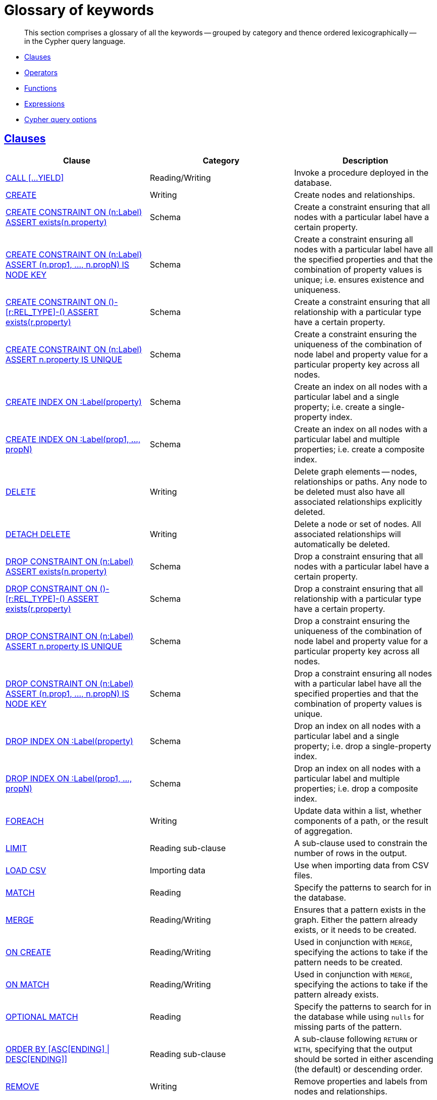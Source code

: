 [[cypher-glossary]]
= Glossary of keywords

[abstract]
--
This section comprises a glossary of all the keywords -- grouped by category and thence ordered lexicographically -- in the Cypher query language.
--

* <<glossary-clauses, Clauses>>
* <<glossary-operators, Operators>>
* <<glossary-functions, Functions>>
* <<glossary-expressions, Expressions>>
* <<glossary-cypher-query-options, Cypher query options>>


[[glossary-clauses]]
== <<query-clause, Clauses>>

[options="header"]
|===
|Clause                                     | Category      |   Description
|<<query-call, CALL [...YIELD]>>                        | Reading/Writing   | Invoke a procedure deployed in the database.
|<<query-create, CREATE>>                    | Writing     |  Create nodes and relationships.
|<<constraints-create-node-property-existence-constraint, CREATE CONSTRAINT ON (n:Label) ASSERT exists(n.property)>>  | Schema   | Create a constraint ensuring that all nodes with a particular label have a certain property.
|<<constraints-create-a-node-key, CREATE CONSTRAINT ON (n:Label) ASSERT (n.prop1, ..., n.propN) IS NODE KEY>>  |  Schema | Create a constraint ensuring all nodes with a particular label have all the specified properties and that the combination of property values is unique; i.e. ensures existence and uniqueness.
|<<constraints-create-relationship-property-existence-constraint, CREATE CONSTRAINT ON ()-[r:REL_TYPE]-() ASSERT exists(r.property)>>  | Schema   | Create a constraint ensuring that all relationship with a particular type have a certain property.
|<<constraints-create-uniqueness-constraint, CREATE CONSTRAINT ON (n:Label) ASSERT n.property IS UNIQUE>>  |  Schema | Create a constraint ensuring the uniqueness of the combination of node label and property value for a particular property key across all nodes.
|<<schema-index-create-a-single-property-index, CREATE INDEX ON :Label(property)>>  | Schema  | Create an index on all nodes with a particular label and a single property; i.e. create a single-property index.
|<<create-a-composite-index, CREATE INDEX ON :Label(prop1, ..., propN)>>  | Schema  | Create an index on all nodes with a particular label and multiple properties; i.e. create a composite index.
|<<query-delete, DELETE>>                    | Writing     |  Delete graph elements — nodes, relationships or paths. Any node to be deleted must also have all associated relationships explicitly deleted.
|<<query-delete, DETACH DELETE>>             | Writing     |  Delete a node or set of nodes. All associated relationships will automatically be deleted.
|<<constraints-drop-node-property-existence-constraint, DROP CONSTRAINT ON (n:Label) ASSERT exists(n.property)>>      | Schema   | Drop a constraint ensuring that all nodes with a particular label have a certain property.
|<<constraints-drop-relationship-property-existence-constraint, DROP CONSTRAINT ON ()-[r:REL_TYPE]-() ASSERT exists(r.property)>>      | Schema   | Drop a constraint ensuring that all relationship with a particular type have a certain property.
|<<constraints-drop-uniqueness-constraint, DROP CONSTRAINT ON (n:Label) ASSERT n.property IS UNIQUE>>       | Schema | Drop a constraint ensuring the uniqueness of the combination of node label and property value for a particular property key across all nodes.
|<<constraints-drop-a-node-key, DROP CONSTRAINT ON (n:Label) ASSERT (n.prop1, ..., n.propN) IS NODE KEY>>       | Schema | Drop a constraint ensuring all nodes with a particular label have all the specified properties and that the combination of property values is unique.
|<<schema-index-drop-a-single-property-index, DROP INDEX ON :Label(property)>>       | Schema | Drop an index on all nodes with a particular label and a single property; i.e. drop a single-property index.
|<<drop-a-composite-index, DROP INDEX ON :Label(prop1, ..., propN)>>       | Schema | Drop an index on all nodes with a particular label and multiple properties; i.e. drop a composite index.
|<<query-foreach, FOREACH>>                  | Writing     |  Update data within a list, whether components of a path, or the result of aggregation.
|<<query-limit, LIMIT>>                          | Reading sub-clause | A sub-clause used to constrain the number of rows in the output.
|<<query-load-csv, LOAD CSV>>                | Importing data     |  Use when importing data from CSV files.
|<<query-match, MATCH>>                      | Reading      |  Specify the patterns to search for in the database.
|<<query-merge, MERGE>>                      | Reading/Writing     |  Ensures that a pattern exists in the graph. Either the pattern already exists, or it needs to be created.
|<<query-merge-on-create-on-match, ON CREATE>>   | Reading/Writing | Used in conjunction with `MERGE`, specifying the actions to take if the pattern needs to be created.
|<<query-merge-on-create-on-match, ON MATCH>>    | Reading/Writing | Used in conjunction with `MERGE`, specifying the actions to take if the pattern already exists.
|<<query-optional-match, OPTIONAL MATCH>>    | Reading      |  Specify the patterns to search for in the database while using `nulls` for missing parts of the pattern.
|<<query-order, ORDER BY [ASC[ENDING] \| DESC[ENDING]]>>                       | Reading sub-clause | A sub-clause following `RETURN` or `WITH`, specifying that the output should be sorted in either ascending (the default) or descending order.
|<<query-remove, REMOVE>>                    | Writing     |  Remove properties and labels from nodes and relationships.
|<<query-return, RETURN ... [AS]>>                    | Projecting   |  Defines what to include in the query result set.
|<<query-set, SET>>                          | Writing     |  Update labels on nodes and properties on nodes and relationships.
|<<query-skip, SKIP>>                            | Reading/Writing | A sub-clause defining from which row to start including the rows in the output.
|<<query-union, UNION>>                      | Set operations   |  Combines the result of multiple queries. Duplicates are removed.
|<<query-union, UNION ALL>>                      | Set operations   |  Combines the result of multiple queries. Duplicates are retained.
|<<query-unwind, UNWIND ... [AS]>>                    | Projecting   |  Expands a list into a sequence of rows.
|<<query-using-index-hint, USING INDEX variable:Label(property)>>  | Hint | Index hints are used to specify which index, if any, the planner should use as a starting point.
|<<query-using-join-hint, USING JOIN ON variable>>                 | Hint | Join hints are used to enforce a join operation at specified points.
|<<query-using-periodic-commit-hint, USING PERIODIC COMMIT>>       | Hint | This query hint may be used to prevent an out-of-memory error from occurring when importing large amounts of data using `LOAD CSV`.
|<<query-using-scan-hint, USING SCAN variable:Label>>              | Hint | Scan hints are used to force the planner to do a label scan (followed by a filtering operation) instead of using an index.
|<<query-with, WITH ... [AS]>>                        | Projecting   |  Allows query parts to be chained together, piping the results from one to be used as starting points or criteria in the next.
|<<query-where, WHERE>>                          | Reading sub-clause | A sub-clause used to add constraints to the patterns in a `MATCH` or `OPTIONAL MATCH` clause, or to filter the results of a `WITH` clause.
|===


[[glossary-operators]]
== <<query-operators, Operators>>

[options="header"]
|===
|Operator                                                   | Category          | Description
| <<query-operators-mathematical, %>>                      | Mathematical  | Modulo division
| <<query-operators-mathematical, *>>                      | Mathematical  | Multiplication
| <<query-operators-mathematical, +>>                      | Mathematical  | Addition
| <<query-operators-string, +>>                            | String        | Concatenation
| <<query-operators-list, +>>                              | List          | Concatenation
| <<query-operators-mathematical, \->>                      | Mathematical  | Subtraction or unary minus
| <<query-operators-general, .>>                             | General      | Property access
| <<query-operators-mathematical, />>                      | Mathematical  | Division
| <<query-operators-comparison, <>>                        | Comparison    | Less than
| <<query-operators-comparison, \<\=>>                       | Comparison    | Less than or equal to
| <<query-operators-comparison, <> >>                       | Comparison    | Inequality
| <<query-operators-comparison, \=>>                        | Comparison    | Equality
| <<query-operators-string, =~>>                           | String        | Regular expression match
| <<query-operators-comparison, > >>                        | Comparison    | Greater than
| <<query-operators-comparison, >\=>>                       | Comparison    | Greater than or equal to
| <<query-operators-boolean, AND>>                         | Boolean       | Conjunction
| <<query-operator-comparison-string-specific, CONTAINS>>  | String comparison | Case-sensitive inclusion search
| <<query-operators-general, DISTINCT>>           | General           | Duplicate removal
| <<query-operator-comparison-string-specific, ENDS WITH>> | String comparison | Case-sensitive suffix search
| <<query-operators-list, IN>>                             | List          | List element existence check
| <<query-operators-comparison, IS NOT NULL>>              | Comparison    | Non-`null` check
| <<query-operators-comparison, IS NULL>>                  | Comparison    | `null` check
| <<query-operators-boolean, NOT>>                         | Boolean       | Negation
| <<query-operators-boolean, OR>>                          | Boolean       | Disjunction
| <<query-operator-comparison-string-specific, STARTS WITH>>   | String comparison | Case-sensitive prefix search
| <<query-operators-boolean, XOR>>                         | Boolean     | Exclusive disjunction
| <<query-operators-general, []>>                            | General        | Subscript (dynamic property access)
| <<query-operators-list, []>>                            | List        | Subscript (accessing element(s) in a list)
| <<query-operators-mathematical, ^>>                      | Mathematical  | Exponentiation
|===


[[glossary-functions]]
== <<query-function, Functions>>

[options="header"]
|===
|Function                                       | Category              | Description
|<<functions-abs, abs()>>                       |  Numeric          | Returns the absolute value of a number.
|<<functions-acos, acos()>>                     | Trigonometric     | Returns the arccosine of a number in radians.
|<<functions-all, all()>>                        | Predicate         | Tests whether the predicate holds for all elements in a list.
|<<functions-any, any()>>                        | Predicate         | Tests whether the predicate holds for at least one element in a list.
|<<functions-asin, asin()>>                     | Trigonometric     | Returns the arcsine of a number in radians.
|<<functions-atan, atan()>>                     | Trigonometric     | Returns the arctangent of a number in radians.
|<<functions-atan2, atan2()>>                   | Trigonometric     | Returns the arctangent2 of a set of coordinates in radians.
|<<functions-avg, avg()>>                        | Aggregating       | Returns the average of a set of values.
|<<functions-ceil, ceil()>>                     | Numeric           | Returns the smallest floating point number that is greater than or equal to a number and equal to a mathematical integer.
|<<functions-coalesce, coalesce()>>              | Scalar            | Returns the first non-`null` value in a list of expressions.
|<<functions-collect, collect()>>                | Aggregating       | Returns a list containing the values returned by an expression.
|<<functions-cos, cos()>>                       | Trigonometric     | Returns the cosine of a number.
|<<functions-cot, cot()>>                       | Trigonometric     | Returns the cotangent of a number.
|<<functions-count, count()>>                    | Aggregating       | Returns the number of values or rows.
|<<functions-degrees, degrees()>>               | Trigonometric     | Converts radians to degrees.
|<<functions-distance, distance()>>              | Spatial           | Returns a floating point number representing the geodesic distance between any two points in the same CRS.
|<<functions-e, e()>>                           | Logarithmic       | Returns the base of the natural logarithm, `e`.
|<<functions-endnode, endNode()>>                | Scalar            | Returns the end node of a relationship.
|<<functions-exists, exists()>>                  | Predicate         | Returns true if a match for the pattern exists in the graph, or if the specified property exists in the node, relationship or map.
|<<functions-exp, exp()>>                       | Logarithmic       | Returns `e^n`, where `e` is the base of the natural logarithm, and `n` is the value of the argument expression.
|<<functions-extract, extract()>>                | List              | Returns a list `l~result~` containing the values resulting from an expression which has been applied to each element in a list `list`.
|<<functions-filter, filter()>>                  | List              | Returns a list `l~result~` containing all the elements from a list `list` that comply with a predicate.
|<<functions-floor, floor()>>                   | Numeric           | Returns the largest floating point number that is less than or equal to a number and equal to a mathematical integer.
|<<functions-haversin, haversin()>>             | Trigonometric     | Returns half the versine of a number.
|<<functions-head, head()>>                      | Scalar            | Returns the first element in a list.
|<<functions-id, id()>>                          | Scalar            | Returns the id of a relationship or node.
|<<functions-keys, keys()>>                      | List              | Returns a list containing the string representations for all the property names of a node, relationship, or map.
|<<functions-labels, labels()>>                  | List              | Returns a list containing the string representations for all the labels of a node.
|<<functions-last, last()>>                      | Scalar            | Returns the last element in a list.
|<<functions-left, left()>>                      | String            | Returns a string containing the specified number of leftmost characters of the original string.
|<<functions-length, length()>>                  | Scalar            | Returns the length of a path.
|<<functions-log, log()>>                       | Logarithmic       | Returns the natural logarithm of a number.
|<<functions-log10, log10()>>                   | Logarithmic       | Returns the common logarithm (base 10) of a number.
|<<functions-ltrim, lTrim()>>                    | String            | Returns the original string with leading whitespace removed.
|<<functions-max, max()>>                        | Aggregating       | Returns the maximum value in a set of values.
|<<functions-min, min()>>                        | Aggregating       | Returns the minimum value in a set of values.
|<<functions-nodes, nodes()>>                    | List              | Returns a list containing all the nodes in a path.
|<<functions-none, none()>>                      | Predicate         | Returns true if the predicate holds for no element in a list.
|<<functions-percentilecont, percentileCont()>>  | Aggregating       | Returns the percentile of the given value over a group using linear interpolation.
|<<functions-percentiledisc, percentileDisc()>>  | Aggregating       | Returns the nearest value to the given percentile over a group using a rounding method.
|<<functions-pi, pi()>>                         | Trigonometric     | Returns the mathematical constant _pi_.
|<<functions-point-cartesian, point() - cartesian 2D>>                    | Spatial           | Returns a point object, given two coordinate values in the cartesian coordinate system.
|<<functions-point, point() - WGS 84>>                    | Spatial           | Returns a point object, given two coordinate values in the WGS 84 coordinate system.
|<<functions-properties, properties()>>          | Scalar            | Returns a map containing all the properties of a node or relationship.
|<<functions-radians, radians()>>               | Trigonometric     | Converts degrees to radians.
|<<functions-rand, rand()>>                     | Numeric           | Returns a random floating point number in the range from 0 (inclusive) to 1 (exclusive); i.e. `[0, 1)`.
|<<functions-range, range()>>                    | List              | Returns a list comprising all integer values within a specified range.
|<<functions-reduce, reduce()>>                  | List              | Runs an expression against individual elements of a list, storing the result of the expression in an accumulator.
|<<functions-relationships, relationships()>>    | List              | Returns a list containing all the relationships in a path.
|<<functions-replace, replace()>>                | String            | Returns a string in which all occurrences of a specified string in the original string have been replaced by another (specified) string.
|<<functions-reverse-list, reverse()>>           | List              | Returns a list in which the order of all elements in the original list have been reversed.
|<<functions-reverse, reverse()>>                | String            | Returns a string in which the order of all characters in the original string have been reversed.
|<<functions-right, right()>>                    | String            | Returns a string containing the specified number of rightmost characters of the original string.
|<<functions-round, round()>>                   | Numeric           | Returns the value of a number rounded to the nearest integer.
|<<functions-rtrim, rTrim()>>                    | String            | Returns the original string with trailing whitespace removed.
|<<functions-sign, sign()>>                     | Numeric           | Returns the signum of a number: `0` if the number is `0`, `-1` for any negative number, and `1` for any positive number.
|<<functions-sin, sin()>>                       | Trigonometric     | Returns the sine of a number.
|<<functions-single, single()>>                  | Predicate         | Returns true if the predicate holds for exactly one of the elements in a list.
|<<functions-size, size()>>                      | Scalar            | Returns the number of items in a list.
|<<functions-size-of-pattern-expression, size() applied to pattern expression>>  | Scalar   | Returns the number of sub-graphs matching the pattern expression.
|<<functions-size-of-string, size() applied to string>>  | Scalar          | Returns the size of a string.
|<<functions-split, split()>>                    | String            | Returns a list of strings resulting from the splitting of the original string around matches of the given delimiter.
|<<functions-sqrt, sqrt()>>                     | Logarithmic       | Returns the square root of a number.
|<<functions-startnode, startNode()>>            | Scalar            | Returns the start node of a relationship.
|<<functions-stdev, stDev()>>                    | Aggregating       | Returns the standard deviation for the given value over a group for a sample of a population.
|<<functions-stdevp, stDevP()>>                  | Aggregating       | Returns the standard deviation for the given value over a group for an entire population.
|<<functions-substring, substring()>>            | String            | Returns a substring of the original string, beginning  with a 0-based index start and length.
|<<functions-sum, sum()>>                        | Aggregating       | Returns the sum of a set of numeric values.
|<<functions-tail, tail()>>                      | List              | Returns all but the first element in a list.
|<<functions-tan, tan()>>                       | Trigonometric     | Returns the tangent of a number.
|<<functions-timestamp, timestamp()>>            | Scalar            | Returns the difference, measured in milliseconds, between the current time and midnight, January 1, 1970 UTC.
|<<functions-toboolean, toBoolean()>>                | Scalar            | Converts a string value to a boolean value.
|<<functions-tofloat, toFloat()>>                | Scalar            | Converts an integer or string value to a floating point number.
|<<functions-tointeger, toInteger()>>                    | Scalar            | Converts a floating point or string value to an integer value.
|<<functions-tolower, toLower()>>                    | String            | Returns the original string in lowercase.
|<<functions-tostring, toString()>>              | String            | Converts an integer, float or boolean value to a string.
|<<functions-toupper, toUpper()>>                    | String            | Returns the original string in uppercase.
|<<functions-trim, trim()>>                      | String            | Returns the original string with leading and trailing whitespace removed.
|<<functions-type, type()>>                      | Scalar            | Returns the string representation of the relationship type.
|===


[[glossary-expressions]]
== Expressions

[options="header"]
|===
|Name           | Description
| <<query-syntax-case, CASE Expression>>  | A generic conditional expression, similar to if/else statements available in other languages.
|===


[[glossary-cypher-query-options]]
== Cypher query options

[options="header"]
|===
|Name           | Type | Description
| <<cypher-version, CYPHER $version query>>  | Version | This will force `'query'` to use Neo4j Cypher `$version`. The default is `3.2`.
| <<cypher-planner, CYPHER planner=rule query>> | Planner |  This will force `'query'` to use the rule planner. As the rule planner has been removed in 3.2, doing this will cause `'query'` to fall back to using Cypher 3.1.
| <<cypher-planner, CYPHER planner=cost query>> | Planner | Neo4j {neo4j-version} uses the cost planner for all queries.
| <<cypher-runtime, CYPHER runtime=interpreted query>> | Runtime | This will force `'query'` to use the interpreted runtime. This is the only option in Neo4j Community Edition.
| <<cypher-runtime, CYPHER runtime=compiled query>> | Runtime | This will force `'query'` to use the compiled runtime, if it is able to do so (otherwise `'query'` falls back to using the interpreted runtime). This is only available in Neo4j Enterprise Edition.
|===
